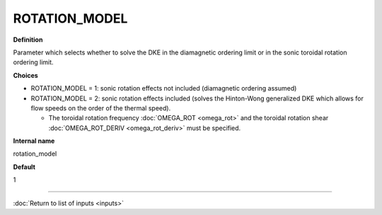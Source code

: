 ROTATION_MODEL
---------------

**Definition**

Parameter which selects whether to solve the DKE in the diamagnetic ordering limit or in the sonic toroidal rotation ordering limit.
     
**Choices**
  
- ROTATION_MODEL = 1: sonic rotation effects not included (diamagnetic ordering assumed)
- ROTATION_MODEL = 2: sonic rotation effects included (solves the Hinton-Wong generalized DKE which allows for flow speeds on the order of the thermal speed).
  
  - The toroidal rotation frequency :doc:`OMEGA_ROT <omega_rot>` and the toroidal rotation shear :doc:`OMEGA_ROT_DERIV <omega_rot_deriv>` must be specified.

**Internal name**

rotation_model

**Default**

1

----

:doc:`Return to list of inputs <inputs>`
